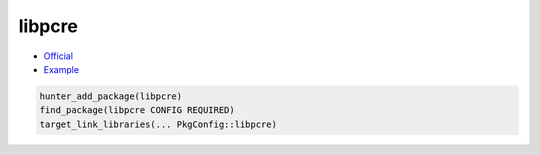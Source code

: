 .. spelling::

    libpcre

.. index:: regex ; libpcre

.. _pkg.libpcre:

libpcre
=======

-  `Official <http://www.pcre.org>`__
-  `Example <https://github.com/cpp-pm/hunter/blob/master/examples/libpcre/CMakeLists.txt>`__

.. code-block:: cmake

    hunter_add_package(libpcre)
    find_package(libpcre CONFIG REQUIRED)
    target_link_libraries(... PkgConfig::libpcre)
